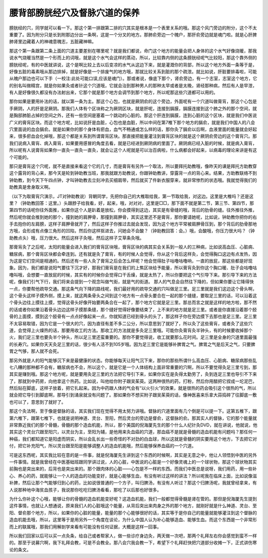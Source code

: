 腰背部膀胱经穴及督脉穴道的保养
--------------------------------

膀胱经的穴，同学就可以看一下。那这个第一排跟第二排的穴其实是根本是一个表里关系的哦。那这个风门旁边的附分，这个不太重要了。因为附分只是长到附那边分出一条啊，这是一个分叉的地方。那肺俞旁边一个魄户，那肝俞旁边就是魂门啦。就是心肝脾肺肾里边藏着人的神魂意魄志，五脏藏神嘛。

那这个第一条跟第二条上面的穴道主要差别在哪里呢？就是我们都说，命门这个地方的能量会把人身体的这个水气好像烧暖，那我说水气烧暖当然是一个形而上的词哦，就是这个水气会这样的蒸动，所以，比较靠内侧的这条膀胱经呢气比较阳，那这个靠外侧的膀胱经呢，有的中医就讲说，这个是啊比较上去以后变凉的水气从这边下来，就是灌溉你的背部，所以这个地方外面一条等于是，好像五脏的毒素哦从那边排掉，就是好像是一个排废气的地方哦，那就比较关系到脏的那个疏泄。就比如说，肝脏要排毒啦，可能从魄户那边也可以下手（一校注:此处可能口误,应该是魂门）。那或者说，像底下那个，肾俞旁边，有一个志室，志室这个地方，它的别名叫做精宫，就是你如果灸或者针这个穴道哦，它就会治到那种男人的那种太早或者是太晚，肾经那种病，然后有人是早泄，有人是好像很久都没有办法射出来，它那个就是那个地方会调节到那个地方，所以呢那这些穴道都可以用的。

那你如果是要用补法的话，就以第一条为主。那这个心包，也就是厥阴俞的这个旁边，外面呢有一个穴道叫做膏肓，那这个心包是手厥阴，人的肝是足厥阴。那我们人体有个区块称之为厥阴区块，就是肝呢，连接到膈膜，膈膜连接到这个肺之外的那个空间，就是胸部肺脏占掉的空间之外，还有一些空间是塞着一个跳动的心脏的。那这个肝连到膈膜，连到心脏的这个区块，就是我们中医说广义的膏肓区块。而这个地方呢，比如说肝是血脏，心包也是血脏，所以中间在第7椎下那个地方的膈俞，就是我们中国人的八会穴里面说的血会膈俞。就是如果你的那个身体有瘀血，血气不畅通或怎么样的话，那你灸了膈俞以后啊，血液里面的能量就会好起来，很多瘀血会化掉哦，那这个都是关系到所谓膏肓区块。那直接把能量灌注到膏肓区块的就是这个厥阴俞旁边的这个膏肓穴。那我们说病入膏肓、病入膏肓，如果要用感冒的角度去看，就是已经进到厥阴病的里面了。厥阴病已经入脏的时候，就是病入膏肓，所以呢有人说膏肓如果你一直灸一直灸一直灸，就会让这个人呢就是可以治百病啦，什么病都会好起来，以病毒的理论来讲是有这个可能的。

那只是膏肓这个穴呢，就不是直接来看这个它的几寸，而是膏肓有另外一个取法，所以要拜托助教哦，像昨天的课是拜托方助教穿这个露背的背心来，那今天是轮到钟助教当班，那我就跟方助教说，你跟钟助教讲，穿露背一点的背心来。结果，方助教联络不到钟助教，到今天下午四点钟，才叫钟助教去立刻冲去买细肩带，然后就买了件新衣服穿来，就非常惨烈的状态哦。我就觉得我们的助教真是舍身取义啊。

（以下为取膏肓穴演示，JT对钟助教说）背朝同学，先把你自己的大椎取给我，第一节取给我，对这边。这里是大椎吗？还是这里？（钟助教回答：这里。）头跟脖子给我看，好，起来，哦，对对对，这里是□□，那下面不就是第二节，第三节、第四节，那第四节的话呢你往外面推，如果你这个人是趴着是放松，你会摸得到这边，其实是有骨缝的哦，背后的肋骨的缝。往外推往外推，然后呢你就会推到她的那个，撞到她的肩胛骨，那撞到肩胛骨，其实这里还不是膏肓，那你要请她呢，比如说，钟助教你把你的右手去抱你的左肩膀，这样子肩胛骨就开了，然后这样子你推过去就会发现，因为这个地方平常被肩胛骨压到，那个背后的肋骨那地方哦，会形成有点像三角形的凹陷，然后你这样抠进去，问她会不会酸？（钟助教回答：会。）哦，会酸哦，你压力很大吗？（钟助教点头）哦，压力很大。然后这样子灸哦，然后这样子艾草条灸哦。

那膏肓灸了之后呢，太阳的能量会进入我们的膏肓区块哦，膏肓区块的病其实会关系到一般人的三种病，比如说高血压、心脏病、糖尿病，那个膏肓区块都会牵连到。还有就是灸了膏肓，有的时候人会觉得，你从这个背后这样灸，会觉得胸口这边有点发热，因为这是它们空间是相通的。然后还有一些人灸了膏肓之后会怎么样呢？他会觉得肚子咕噜咕噜响，一直的放屁，那这些都是好现象。因为，我们都是说阳气要往下沉才好，那我们膏肓是在我们的上焦区块给予能量，所以膏肓灸到你这个胸口暖、肚子会咕噜咕噜叫哦，会想要一直放屁的时候，其实有的时候你会觉得口干舌燥，就是太热了，所以你要把这个气引导下来。那引导下来的方法呢，像我们引气下行，我们将来会提到一个观念叫做气街，就是气的街道。 那人的气息会自然往下降的，但如果你要让它降得快一点，你要帮他疏导交通。那这条气向下降的路线呢，我们最好用的疏导交通的穴叫做足三里。足三里就是我们这边这个骨头啊，这个骨头这样子摸外侧，摸上来，就这两条骨头之间到这个地方有一点骨头要合在一起的那个缝缝，要取足三里的话，可以沿着这个骨头边往上摸往上摸，觉得这骨头好像开始要两条合在一起了，那个地方它就是足三里。那总而言之就是这样的地方啦，那不然的话或者你如果沿着骨头边边这样子摸那条缝，那个缝好觉得好像要结束了，上不来的地方就是足三里。或者是你直接沿着那个胫骨的上面摸，摸到这个胫骨有一点点好像起来一点，你就知道已经到骨头的头了，那这样子你在旁边摸下去那也是足三里。足三里不太容易取错，因为它是一个很大的穴，因为直径有差不多二公分，所以意思到了就好了，所以灸了这些膏肓，或者灸了这些穴道，会觉得上火燥热的话，那要用收工的方法。那收工的方法就是多灸足三里哦。可能你灸膏肓灸半钟头，有的时候要收掉那个火，我们足三里也要灸半个钟头，所以足三里还蛮重要的。那你不要觉得说，收工就要那么花时间。足三里是全身的穴道里面最强的长寿穴。如果你天天灸足三里的话，很少有人活不到105岁哦。因为足三里它是能够补脾胃之气。脾胃之气是后天之气，只要脾胃之气够，那人就不会死。

那另外就是人的阳气能够沉下来是最健康的状态。你能够每天让阳气沉下来，那你的那些所谓什么高血压、心脏病、糖尿病那些乱七八糟的那种都不会有，糖尿病也不会，所以这个，就是它是一个人体结构上面非常重要的穴啊，所以不要觉得灸足三里亏到，那其实是赚到哦。那这个地方呢，就是要用灸足三里的方法把它导引下来，如果你实在是灸得太勤劳了，灸到连足三里也导引不下来了，那就到中药房，向他拿这个热药。比如说，叫他给你附子跟吴茱萸。这两种很热的药，打粉，然后你用醋把它捏成一坨泥巴，然后贴在脚底，这样子放着，把它扎起来。因为中药跟人体的气会有“以火引火”的效果，就是很热的药会吸引这个很热的气，所以就会把它导引到脚底啊，那导引到涌泉就没有问题了。那如果你不想买附子跟吴茱萸的话，像神医喜来乐拿大蒜捣碎了往脚底一敷也可以了，意思到了就好了。

那这个灸法啊，至于像是督脉的话，其实我们现在觉得不用太努力讲哦。督脉的穴道里面有几个倒是可以提一下。这第五椎下，跟第六椎下，跟第七椎下，也就是说明神道、灵台、至阳，然后灵台的旁边是督俞，这督脉的俞。那其实人的督脉，它的那个能量就非常靠近我们的那个骨髓，骨髓的那个造血机能，所以，那个美国的倪海厦先生的那个什么人纪针灸DVD，就在讲说，他就说，他其实这个灵台穴跟至阳穴，以灵台为主，至阳为辅，是他用来灸血癌的穴道，那血癌不是就是骨髓的造血机能有问题吗？那任何一种癌，我们都知道它是阳虚而阴实，所以会乱长出一些奇怪的不对劲的白血球，所以这就是骨髓的阴实要用这个地方，下去把它对付，把它补充阳气，所以灵台跟至阳是能够调整人的造血机能哦，然后能够保养血癌的一个穴道。

可是这东西呢，其实我比较在意的是一件事，就是倪海厦先生讲到这个东西的时候啊，其实是无意之中，他让人领悟到中医的另外一件事情。就是我曾经在中医基础班跟同学讲过说，人的心脏，中医说的心脏是一个好像灵魂上的一个球状物，那这个球状物其实前胸也是突出来的，后背也是突出来的。那个跟肉体的心脏——心包是不一样的东西。而我们中医总是说呀，我们用药，用一些补心、养心的药，就能够让一个人的造血的功能变好，就是心能够生血，有没有听过这样的讲法？所以呢我在临床上面，比如说像滋补脾，然后让那个气能够归到心的药，比如说很普通的一个方子，叫归脾汤，有没有人听过？那这个归脾汤呢，我就曾经拿来，有人说那种地中海贫血孩子，我说那你吃吃归脾汤看看，那吃了以后那也好很多。

为什么你补这个心哦，能够让你的骨髓的造血机能变好呢？这造血机能，我们一般都觉得骨髓是肾在管的。那但是倪海厦先生提到这件事情，也就让人想通说，原来我们人的心脏哦这个能量，从背后突出来肉身之外的那个地方，就刚好就是什么神道、灵台、至阳、督俞那个地方，所以，如果你的心脏的能量，能量的那个心能够很好的话，其实等于是你自己的能量就能够灌注到这个督脉的造血机能去哦，所以，这里等于是用另外一个角度在谈论，为什么中国人认为补心能够造血、能够生血。而这个东西是一个非常形而上的联属哦，那我们用解剖学来看有可能没有任何证据，大概是这样一回事。

所以我们回家以后可以买一点灸条，给自己或者帮家人，做一些诊疗身边灸，两天做一次吧，那两个礼拜左右你会感觉到蛮不一样的。那至于说募穴啊，我下礼拜会教，可是不会教全。那八会穴我会教一下，希望下个礼拜赶快把穴道部分收摊一下，正式讲伤寒论的条文。
